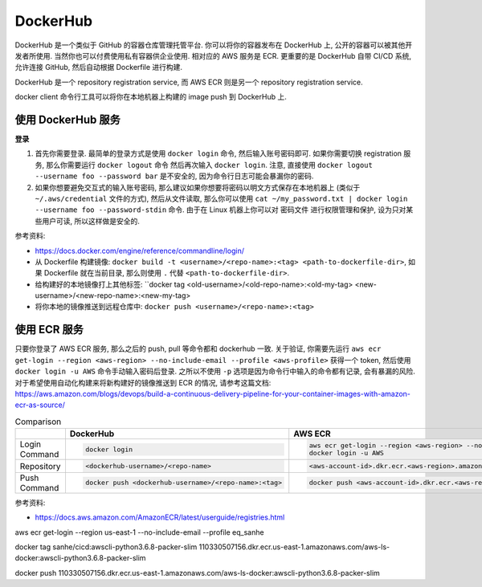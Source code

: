 DockerHub
==============================================================================

DockerHub 是一个类似于 GitHub 的容器仓库管理托管平台. 你可以将你的容器发布在 DockerHub 上, 公开的容器可以被其他开发者所使用. 当然你也可以付费使用私有容器供企业使用. 相对应的 AWS 服务是 ECR. 更重要的是 DockerHub 自带 CI/CD 系统, 允许连接 GitHub, 然后自动根据 Dockerfile 进行构建.

DockerHub 是一个 repository registration service, 而 AWS ECR 则是另一个 repository registration service.

docker client 命令行工具可以将你在本地机器上构建的 image push 到 DockerHub 上.



使用 DockerHub 服务
------------------------------------------------------------------------------

**登录**

1. 首先你需要登录. 最简单的登录方式是使用 ``docker login`` 命令, 然后输入账号密码即可. 如果你需要切换 registration 服务, 那么你需要运行 ``docker logout`` 命令 然后再次输入 ``docker login``. 注意, 直接使用 ``docker logout --username foo --password bar`` 是不安全的, 因为命令行日志可能会暴漏你的密码.
2. 如果你想要避免交互式的输入账号密码, 那么建议如果你想要将密码以明文方式保存在本地机器上 (类似于 ``~/.aws/credential`` 文件的方式), 然后从文件读取, 那么你可以使用 ``cat ~/my_password.txt | docker login --username foo --password-stdin`` 命令. 由于在 Linux 机器上你可以对 密码文件 进行权限管理和保护, 设为只对某些用户可读, 所以这样做是安全的.

参考资料:

- https://docs.docker.com/engine/reference/commandline/login/

- 从 Dockerfile 构建镜像: ``docker build -t <username>/<repo-name>:<tag> <path-to-dockerfile-dir>``, 如果 Dockerfile 就在当前目录, 那么则使用 ``.`` 代替 ``<path-to-dockerfile-dir>``.
- 给构建好的本地镜像打上其他标签: ``docker tag <old-username>/<old-repo-name>:<old-my-tag> <new-username>/<new-repo-name>:<new-my-tag>
- 将你本地的镜像推送到远程仓库中: ``docker push <username>/<repo-name>:<tag>``


使用 ECR 服务
------------------------------------------------------------------------------

只要你登录了 AWS ECR 服务, 那么之后的 push, pull 等命令都和 dockerhub 一致. 关于验证, 你需要先运行 ``aws ecr get-login --region <aws-region> --no-include-email --profile <aws-profile>`` 获得一个 token, 然后使用 ``docker login -u AWS`` 命令手动输入密码后登录. 之所以不使用 ``-p`` 选项是因为命令行中输入的命令都有记录, 会有暴漏的风险. 对于希望使用自动化构建来将新构建好的镜像推送到 ECR 的情况, 请参考这篇文档: https://aws.amazon.com/blogs/devops/build-a-continuous-delivery-pipeline-for-your-container-images-with-amazon-ecr-as-source/

.. list-table:: Comparison
    :widths: 10 10 10
    :header-rows: 1

    * -
      - DockerHub
      - AWS ECR
    * - Login Command
      - .. code-block:: bash

            docker login
      - .. code-block:: bash

            aws ecr get-login --region <aws-region> --no-include-email --profile <aws-profile>
            docker login -u AWS
    * - Repository
      - .. code-block:: bash

            <dockerhub-username>/<repo-name>
      - .. code-block:: bash

            <aws-account-id>.dkr.ecr.<aws-region>.amazonaws.com/<repo-name>
    * - Push Command
      - .. code-block:: bash

            docker push <dockerhub-username>/<repo-name>:<tag>
      - .. code-block:: bash

            docker push <aws-account-id>.dkr.ecr.<aws-region>.amazonaws.com/<repo-name>:<tag>

参考资料:

- https://docs.aws.amazon.com/AmazonECR/latest/userguide/registries.html


aws ecr get-login --region us-east-1 --no-include-email --profile eq_sanhe

docker tag sanhe/cicd:awscli-python3.6.8-packer-slim 110330507156.dkr.ecr.us-east-1.amazonaws.com/aws-ls-docker:awscli-python3.6.8-packer-slim

docker push 110330507156.dkr.ecr.us-east-1.amazonaws.com/aws-ls-docker:awscli-python3.6.8-packer-slim